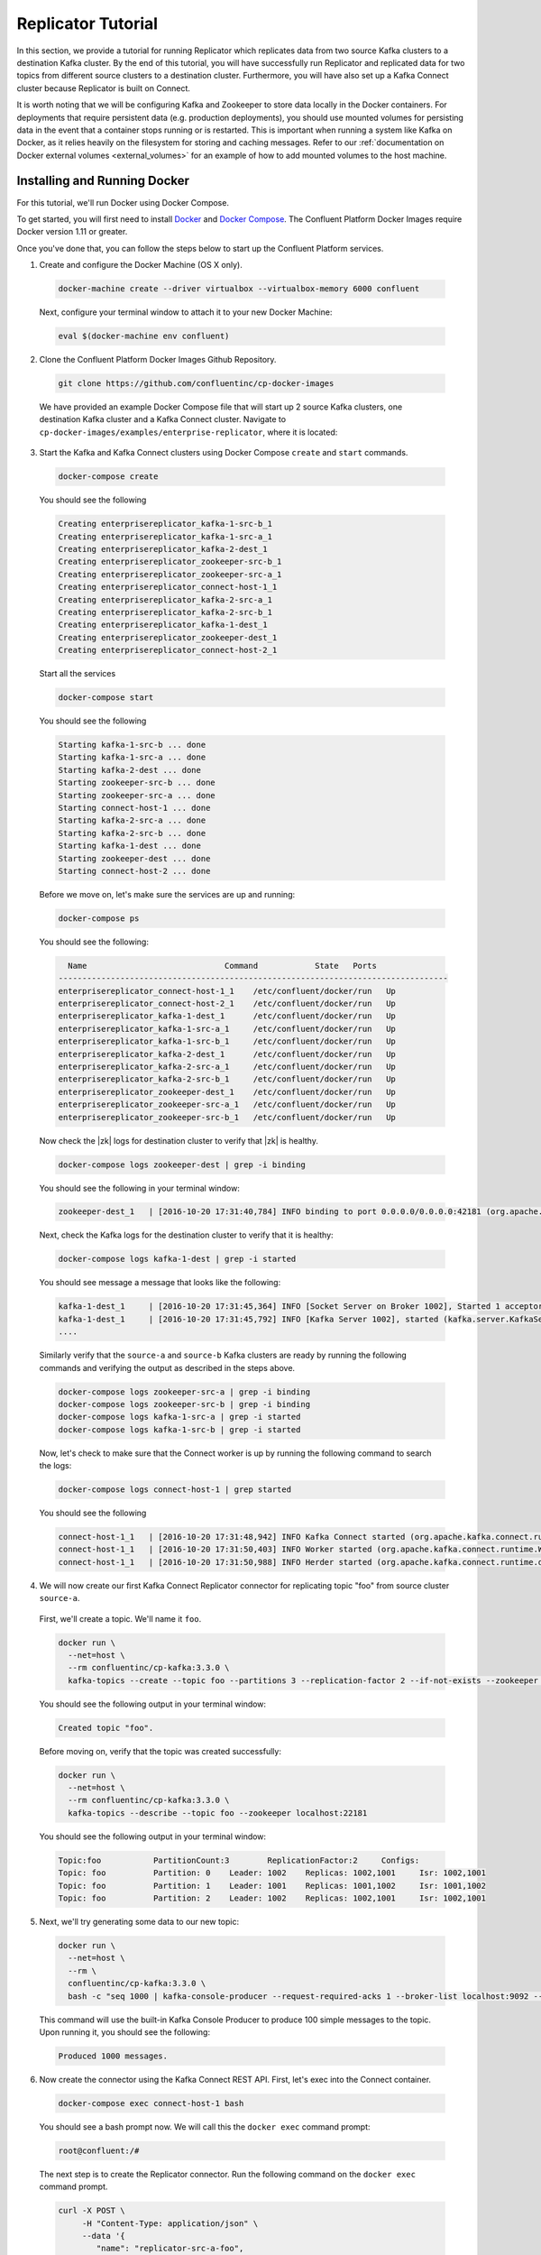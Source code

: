 .. _replicator:

Replicator Tutorial
-------------------

In this section, we provide a tutorial for running Replicator which replicates data from two source Kafka clusters to a destination Kafka cluster.  By the end of this tutorial, you will have successfully run Replicator and replicated data for two topics from different source clusters to a destination cluster.  Furthermore, you will have also set up a Kafka Connect cluster because Replicator is built on Connect.

It is worth noting that we will be configuring Kafka and Zookeeper to store data locally in the Docker containers.  For deployments that require persistent data (e.g. production deployments), you should use mounted volumes for persisting data in the event that a container stops running or is restarted.  This is important when running a system like Kafka on Docker, as it relies heavily on the filesystem for storing and caching messages. Refer to our :ref:`documentation on Docker external volumes <external_volumes>` for an example of how to add mounted volumes to the host machine.

Installing and Running Docker
~~~~~~~~~~~~~~~~~~~~~~~~~~~~~

For this tutorial, we'll run Docker using Docker Compose.

To get started, you will first need to install `Docker <https://docs.docker.com/engine/installation/>`_ and `Docker Compose <https://docs.docker.com/compose/install/>`_.  The Confluent Platform Docker Images require Docker version 1.11 or greater.

Once you've done that, you can follow the steps below to start up the Confluent Platform services.

1. Create and configure the Docker Machine (OS X only).

  .. sourcecode:: bash

    docker-machine create --driver virtualbox --virtualbox-memory 6000 confluent

  Next, configure your terminal window to attach it to your new Docker Machine:

  .. sourcecode:: bash

    eval $(docker-machine env confluent)

2. Clone the Confluent Platform Docker Images Github Repository.

  .. sourcecode:: bash

    git clone https://github.com/confluentinc/cp-docker-images

  We have provided an example Docker Compose file that will start up 2 source Kafka clusters, one destination Kafka cluster and a Kafka Connect cluster.  Navigate to ``cp-docker-images/examples/enterprise-replicator``, where it is located:

  .. sourcecode:: bash
    cd cp-docker-images/examples/enterprise-replicator


3. Start the Kafka and Kafka Connect clusters using Docker Compose ``create`` and ``start`` commands.

  .. sourcecode:: bash

    docker-compose create

  You should see the following

  .. sourcecode:: bash

    Creating enterprisereplicator_kafka-1-src-b_1
    Creating enterprisereplicator_kafka-1-src-a_1
    Creating enterprisereplicator_kafka-2-dest_1
    Creating enterprisereplicator_zookeeper-src-b_1
    Creating enterprisereplicator_zookeeper-src-a_1
    Creating enterprisereplicator_connect-host-1_1
    Creating enterprisereplicator_kafka-2-src-a_1
    Creating enterprisereplicator_kafka-2-src-b_1
    Creating enterprisereplicator_kafka-1-dest_1
    Creating enterprisereplicator_zookeeper-dest_1
    Creating enterprisereplicator_connect-host-2_1

  Start all the services

  .. sourcecode:: bash

    docker-compose start

  You should see the following

  .. sourcecode:: bash

    Starting kafka-1-src-b ... done
    Starting kafka-1-src-a ... done
    Starting kafka-2-dest ... done
    Starting zookeeper-src-b ... done
    Starting zookeeper-src-a ... done
    Starting connect-host-1 ... done
    Starting kafka-2-src-a ... done
    Starting kafka-2-src-b ... done
    Starting kafka-1-dest ... done
    Starting zookeeper-dest ... done
    Starting connect-host-2 ... done

  Before we move on, let's make sure the services are up and running:

  .. sourcecode:: bash

    docker-compose ps

  You should see the following:

  .. sourcecode:: bash

      Name                             Command            State   Ports
    ----------------------------------------------------------------------------------
    enterprisereplicator_connect-host-1_1    /etc/confluent/docker/run   Up
    enterprisereplicator_connect-host-2_1    /etc/confluent/docker/run   Up
    enterprisereplicator_kafka-1-dest_1      /etc/confluent/docker/run   Up
    enterprisereplicator_kafka-1-src-a_1     /etc/confluent/docker/run   Up
    enterprisereplicator_kafka-1-src-b_1     /etc/confluent/docker/run   Up
    enterprisereplicator_kafka-2-dest_1      /etc/confluent/docker/run   Up
    enterprisereplicator_kafka-2-src-a_1     /etc/confluent/docker/run   Up
    enterprisereplicator_kafka-2-src-b_1     /etc/confluent/docker/run   Up
    enterprisereplicator_zookeeper-dest_1    /etc/confluent/docker/run   Up
    enterprisereplicator_zookeeper-src-a_1   /etc/confluent/docker/run   Up
    enterprisereplicator_zookeeper-src-b_1   /etc/confluent/docker/run   Up

  Now check the |zk| logs for destination cluster to verify that |zk| is healthy.

  .. sourcecode:: bash

    docker-compose logs zookeeper-dest | grep -i binding

  You should see the following in your terminal window:

  .. sourcecode:: bash

    zookeeper-dest_1   | [2016-10-20 17:31:40,784] INFO binding to port 0.0.0.0/0.0.0.0:42181 (org.apache.zookeeper.server.NIOServerCnxnFactory)

  Next, check the Kafka logs for the destination cluster to verify that it is healthy:

  .. sourcecode:: bash

    docker-compose logs kafka-1-dest | grep -i started

  You should see message a message that looks like the following:

  .. sourcecode:: bash

    kafka-1-dest_1     | [2016-10-20 17:31:45,364] INFO [Socket Server on Broker 1002], Started 1 acceptor threads (kafka.network.SocketServer)
    kafka-1-dest_1     | [2016-10-20 17:31:45,792] INFO [Kafka Server 1002], started (kafka.server.KafkaServer)
    ....

  Similarly verify that the ``source-a`` and ``source-b`` Kafka clusters are ready by running the following commands and verifying the output as described in the steps above.

  .. sourcecode:: bash

    docker-compose logs zookeeper-src-a | grep -i binding
    docker-compose logs zookeeper-src-b | grep -i binding
    docker-compose logs kafka-1-src-a | grep -i started
    docker-compose logs kafka-1-src-b | grep -i started

  Now, let's check to make sure that the Connect worker is up by running the following command to search the logs:

  .. sourcecode:: bash

    docker-compose logs connect-host-1 | grep started

  You should see the following

  .. sourcecode:: bash

    connect-host-1_1   | [2016-10-20 17:31:48,942] INFO Kafka Connect started (org.apache.kafka.connect.runtime.Connect)
    connect-host-1_1   | [2016-10-20 17:31:50,403] INFO Worker started (org.apache.kafka.connect.runtime.Worker)
    connect-host-1_1   | [2016-10-20 17:31:50,988] INFO Herder started (org.apache.kafka.connect.runtime.distributed.DistributedHerder)


4. We will now create our first Kafka Connect Replicator connector for replicating topic "foo" from source cluster ``source-a``.

  First, we'll create a topic.  We'll name it ``foo``.

  .. sourcecode:: bash

    docker run \
      --net=host \
      --rm confluentinc/cp-kafka:3.3.0 \
      kafka-topics --create --topic foo --partitions 3 --replication-factor 2 --if-not-exists --zookeeper localhost:22181

  You should see the following output in your terminal window:

  .. sourcecode:: bash

    Created topic "foo".

  Before moving on, verify that the topic was created successfully:

  .. sourcecode:: bash

    docker run \
      --net=host \
      --rm confluentinc/cp-kafka:3.3.0 \
      kafka-topics --describe --topic foo --zookeeper localhost:22181

  You should see the following output in your terminal window:

  .. sourcecode:: bash

    Topic:foo      	PartitionCount:3       	ReplicationFactor:2    	Configs:
    Topic: foo     	Partition: 0   	Leader: 1002   	Replicas: 1002,1001    	Isr: 1002,1001
    Topic: foo     	Partition: 1   	Leader: 1001   	Replicas: 1001,1002    	Isr: 1001,1002
    Topic: foo     	Partition: 2   	Leader: 1002   	Replicas: 1002,1001    	Isr: 1002,1001

5. Next, we'll try generating some data to our new topic:

  .. sourcecode:: bash

    docker run \
      --net=host \
      --rm \
      confluentinc/cp-kafka:3.3.0 \
      bash -c "seq 1000 | kafka-console-producer --request-required-acks 1 --broker-list localhost:9092 --topic foo && echo 'Produced 1000 messages.'"

  This command will use the built-in Kafka Console Producer to produce 100 simple messages to the topic. Upon running it, you should see the following:

  .. sourcecode:: bash

    Produced 1000 messages.

6. Now create the connector using the Kafka Connect REST API.  First, let's exec into the Connect container.

  .. sourcecode:: bash

    docker-compose exec connect-host-1 bash

  You should see a bash prompt now. We will call this the ``docker exec`` command prompt:

  .. sourcecode:: bash

    root@confluent:/#

  The next step is to create the Replicator connector. Run the following command on the ``docker exec`` command prompt.

  .. sourcecode:: bash

    curl -X POST \
         -H "Content-Type: application/json" \
         --data '{
            "name": "replicator-src-a-foo",
            "config": {
              "connector.class":"io.confluent.connect.replicator.ReplicatorSourceConnector",
              "key.converter": "io.confluent.connect.replicator.util.ByteArrayConverter",
              "value.converter": "io.confluent.connect.replicator.util.ByteArrayConverter",
              "src.zookeeper.connect": "localhost:22181",
              "src.kafka.bootstrap.servers": "localhost:9092",
              "dest.zookeeper.connect": "localhost:42181",
              "topic.whitelist": "foo",
              "topic.rename.format": "${topic}.replica"}}'  \
         http://localhost:28082/connectors

  Upon running the command, you should see the following output in your ``docker exec`` command prompt:

  .. sourcecode:: bash

    {"name":"replicator-src-a-foo","config":{"connector.class":"io.confluent.connect.replicator.ReplicatorSourceConnector","key.converter":"io.confluent.connect.replicator.util.ByteArrayConverter","value.converter":"io.confluent.connect.replicator.util.ByteArrayConverter","src.zookeeper.connect":"localhost:22181","src.kafka.bootstrap.servers":"localhost:9092","dest.zookeeper.connect":"localhost:42181","topic.whitelist":"foo","topic.rename.format":"${topic}.replica","name":"replicator-src-a-foo"},"tasks":[]}

  Before moving on, let's check the status of the connector using curl on the ``docker exec`` command prompt.

  .. sourcecode:: bash

    curl -X GET http://localhost:28082/connectors/replicator-src-a-foo/status

  You should see the following output including the ``state`` of the connector as ``RUNNING``:

  .. sourcecode:: bash

    {"name":"replicator-src-a-foo","connector":{"state":"RUNNING","worker_id":"localhost:38082"},"tasks":[{"state":"RUNNING","id":0,"worker_id":"localhost:28082"}]}

  Exit the ``docker exec`` command prompt by typing ``exit`` on the prompt.

  .. sourcecode:: bash

    exit

7. Now that the connector is up and running, it should replicate data from ``foo`` topic on ``source-a`` cluster to ``foo.replica`` topic on the ``dest`` cluster.

  Let's try reading a sample of 1000 records from the ``foo.replica`` topic to check if the connector is replicating data to the destination Kafka cluster, as expected. Run the following command on your terminal (Make sure you have exited the ``docker exec`` command prompt):

  .. sourcecode:: bash

    docker run \
      --net=host \
      --rm \
      confluentinc/cp-kafka:3.3.0 \
      kafka-console-consumer --bootstrap-server localhost:9072 --topic foo.replica --new-consumer --from-beginning --max-messages 1000

  If everything is working as expected, each of the original messages we produced should be written back out:

  .. sourcecode:: bash

    1
    ....
    1000
    Processed a total of 1000 messages

  We will now verify that the destination topic is created with correct replication factor and partition count.

  .. sourcecode:: bash

    docker run \
      --net=host \
      --rm confluentinc/cp-kafka:3.3.0 \
      kafka-topics --describe --topic foo.replica --zookeeper localhost:42181

  You should see that the topic ``foo.replica`` is created with 3 partitions and 2 replicas, same as the original topic ``foo``.

  .. sourcecode:: bash

    Topic:foo.replica      	PartitionCount:3       	ReplicationFactor:2    	Configs:message.timestamp.type=CreateTime
    Topic: foo.replica     	Partition: 0   	Leader: 1002   	Replicas: 1002,1001    	Isr: 1002,1001
    Topic: foo.replica     	Partition: 1   	Leader: 1001   	Replicas: 1001,1002    	Isr: 1001,1002
    Topic: foo.replica     	Partition: 2   	Leader: 1002   	Replicas: 1002,1001    	Isr: 1002,1001

8. Now, we will replicate another topic from a different source cluster.

  First, lets create a new topic on the cluster ``source-b`` and add some data to it. Run the following commands to create and verify the topic. You should see output similar to steps 4 and 5 above:

  .. sourcecode:: bash

    docker run \
      --net=host \
      --rm confluentinc/cp-kafka:3.3.0 \
      kafka-topics --create --topic bar --partitions 3 --replication-factor 2 --if-not-exists --zookeeper localhost:32181

  .. sourcecode:: bash

    docker run \
      --net=host \
      --rm confluentinc/cp-kafka:3.3.0 \
      kafka-topics --describe --topic bar --zookeeper localhost:32181

  .. sourcecode:: bash

    docker run \
      --net=host \
      --rm \
      confluentinc/cp-kafka:3.3.0 \
      bash -c "seq 1000 | kafka-console-producer --request-required-acks 1 --broker-list localhost:9082 --topic bar && echo 'Produced 1000 messages.'"

  Now lets ``exec`` into the Kafka Connect container and run the replicator connector. Enter the following commands on your terminal. You should see output similar to step 6 above.

  Run the following to into the container to get ``docker exec`` command prompt.

  .. sourcecode:: bash

    docker-compose exec connect-host-1 bash

  Run the following command on the ``docker exec`` command prompt.

  .. sourcecode:: bash

    curl -X POST \
         -H "Content-Type: application/json" \
         --data '{
            "name": "replicator-src-b-bar",
            "config": {
              "connector.class":"io.confluent.connect.replicator.ReplicatorSourceConnector",
              "key.converter": "io.confluent.connect.replicator.util.ByteArrayConverter",
              "value.converter": "io.confluent.connect.replicator.util.ByteArrayConverter",
              "src.zookeeper.connect": "localhost:32181",
              "src.kafka.bootstrap.servers": "localhost:9082",
              "dest.zookeeper.connect": "localhost:42181",
              "topic.whitelist": "bar",
              "topic.rename.format": "${topic}.replica"}}'  \
         http://localhost:28082/connectors

  .. sourcecode:: bash

    curl -X GET http://localhost:28082/connectors/replicator-src-b-bar/status


  Exit the ``docker exec`` command prompt by typing ``exit`` on the prompt.

  .. sourcecode:: bash

    exit

9. Now that the second replicator connector is up and running, it should replicate data from ``bar`` topic on ``source-b`` cluster to ``bar.replica`` topic on the ``dest`` cluster.

  Let's try reading a data from ``bar.replica`` topic to check if the connector is replicating data properly followed by describing the topic to verify that the destination topic was created properly. You should see output similar to step 7 above. as expected.

  Run the following commands on your terminal (Make sure you have exited the ``docker exec`` command prompt):

  .. sourcecode:: bash

    docker run \
      --net=host \
      --rm \
      confluentinc/cp-kafka:3.3.0 \
      kafka-console-consumer --bootstrap-server localhost:9072 --topic bar.replica --new-consumer --from-beginning --max-messages 1000

  .. sourcecode:: bash

    docker run \
      --net=host \
      --rm confluentinc/cp-kafka:3.3.0 \
      kafka-topics --describe --topic bar.replica --zookeeper localhost:42181

10. Feel free to experiment with the replicator connector on your own now. When you are done, use the following commands to shutdown all the components.

  .. sourcecode:: bash

    docker-compose stop

  If you want to remove all the containers, run:

  .. sourcecode:: bash

    docker-compose rm
